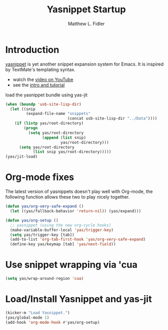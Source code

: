 #+TITLE: Yasnippet Startup
#+AUTHOR: Matthew L. Fidler
* Introduction
[[http://code.google.com/p/yasnippet/][yasnippet]] is yet another snippet expansion system for Emacs.  It is
  inspired by TextMate's templating syntax.
  - watch the [[http://www.youtube.com/watch?v=vOj7btx3ATg][video on YouTube]]
  - see the [[http://yasnippet.googlecode.com/svn/trunk/doc/index.html][intro and tutorial]]

  load the yasnippet bundle using yas-jit
  #+begin_src emacs-lisp
    (when (boundp 'usb-site-lisp-dir)
      (let ((snip
             (expand-file-name "snippets"
                               (concat usb-site-lisp-dir "../Data"))))
        (if (listp yas/root-directory)
            (progn
              (setq yas/root-directory
                    (append (list snip)
                            yas/root-directory)))
          (setq yas/root-directory
                (list snip yas/root-directory)))))
    (yas/jit-load)
    
  #+end_src
* Org-mode fixes
  The latest version of yasnippets doesn't play well with Org-mode, the
  following function allows these two to play nicely together.
  #+begin_src emacs-lisp
    (defun yas/org-very-safe-expand ()
      (let ((yas/fallback-behavior 'return-nil)) (yas/expand)))
    
    (defun yas/org-setup ()
      ;; yasnippet (using the new org-cycle hooks)
      (make-variable-buffer-local 'yas/trigger-key)
      (setq yas/trigger-key [tab])
      (add-to-list 'org-tab-first-hook 'yas/org-very-safe-expand)
      (define-key yas/keymap [tab] 'yas/next-field))
    
  #+end_src
* Use snippet wrapping via 'cua
#+BEGIN_SRC emacs-lisp
(setq yas/wrap-around-region 'cua)
#+END_SRC

* Load/Install Yasnippet and yas-jit
#+BEGIN_SRC emacs-lisp
  (kicker-m "Load Yasnippet.")
  (yas/global-mode 1)
  (add-hook 'org-mode-hook #'yas/org-setup)  
#+END_SRC
